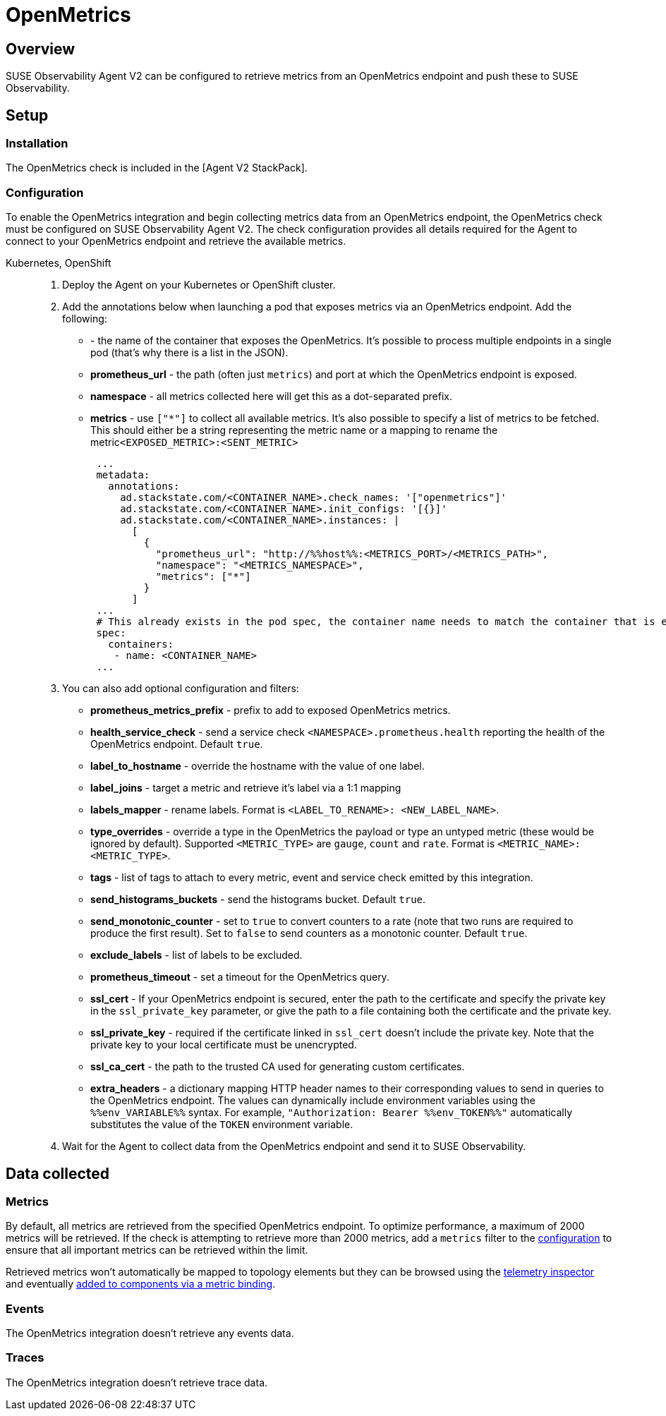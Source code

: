 = OpenMetrics
:description: SUSE Observability

== Overview

SUSE Observability Agent V2 can be configured to retrieve metrics from an OpenMetrics endpoint and push these to SUSE Observability.

== Setup

=== Installation

The OpenMetrics check is included in the [Agent V2 StackPack].

=== Configuration

To enable the OpenMetrics integration and begin collecting metrics data from an OpenMetrics endpoint, the OpenMetrics check must be configured on SUSE Observability Agent V2. The check configuration provides all details required for the Agent to connect to your OpenMetrics endpoint and retrieve the available metrics.

[tabs]
====
Kubernetes, OpenShift::
+
--

. Deploy the Agent on your Kubernetes or OpenShift cluster.
. Add the annotations below when launching a pod that exposes metrics via an OpenMetrics endpoint. Add the following:
 ** **+++<CONTAINER_NAME>+++** - the name of the container that exposes the OpenMetrics. It's possible to process multiple endpoints in a single pod (that's why there is a list in the JSON).+++</CONTAINER_NAME>+++
 ** *prometheus_url* - the path (often just `metrics`) and port at which the OpenMetrics endpoint is exposed.
 ** *namespace* - all metrics collected here will get this as a dot-separated prefix.
 ** *metrics* - use `["*"]` to collect all available metrics. It's also possible to specify a list of metrics to be fetched. This should either be a string representing the metric name or a mapping to rename the metric``<EXPOSED_METRIC>:<SENT_METRIC>``
+
[,yaml]
----
 ...
 metadata:
   annotations:
     ad.stackstate.com/<CONTAINER_NAME>.check_names: '["openmetrics"]'
     ad.stackstate.com/<CONTAINER_NAME>.init_configs: '[{}]'
     ad.stackstate.com/<CONTAINER_NAME>.instances: |
       [
         {
           "prometheus_url": "http://%%host%%:<METRICS_PORT>/<METRICS_PATH>",
           "namespace": "<METRICS_NAMESPACE>",
           "metrics": ["*"]
         }
       ]
 ...
 # This already exists in the pod spec, the container name needs to match the container that is exposing the openmetrics endpoint
 spec:
   containers:
    - name: <CONTAINER_NAME>
 ...
----
. You can also add optional configuration and filters:
 ** *prometheus_metrics_prefix* - prefix to add to exposed OpenMetrics metrics.
 ** *health_service_check* - send a service check `<NAMESPACE>.prometheus.health` reporting the health of the OpenMetrics endpoint. Default `true`.
 ** *label_to_hostname* - override the hostname with the value of one label.
 ** *label_joins* - target a metric and retrieve it's label via a 1:1 mapping
 ** *labels_mapper* - rename labels. Format is `<LABEL_TO_RENAME>: <NEW_LABEL_NAME>`.
 ** *type_overrides* - override a type in the OpenMetrics the payload or type an untyped metric (these would be ignored by default). Supported `<METRIC_TYPE>` are `gauge`, `count` and `rate`. Format is `<METRIC_NAME>: <METRIC_TYPE>`.
 ** *tags* - list of tags to attach to every metric, event and service check emitted by this integration.
 ** *send_histograms_buckets* - send the histograms bucket. Default `true`.
 ** *send_monotonic_counter* - set to `true` to convert counters to a rate (note that two runs are required to produce the first result). Set to `false` to send counters as a monotonic counter. Default `true`.
 ** *exclude_labels* - list of labels to be excluded.
 ** *prometheus_timeout* - set a timeout for the OpenMetrics query.
 ** *ssl_cert* - If your OpenMetrics endpoint is secured, enter the path to the certificate and specify the private key in the `ssl_private_key` parameter, or give the path to a file containing both the certificate and the private key.
 ** *ssl_private_key* - required if the certificate linked in `ssl_cert` doesn't include the private key. Note that the private key to your local certificate must be unencrypted.
 ** *ssl_ca_cert* - the path to the trusted CA used for generating custom certificates.
 ** *extra_headers* -  a dictionary mapping HTTP header names to their corresponding values to send in queries to the OpenMetrics endpoint. The values can dynamically include environment variables using the `%%env_VARIABLE%%` syntax. For example, `"Authorization: Bearer %%env_TOKEN%%"` automatically substitutes the value of the `TOKEN` environment variable.
. Wait for the Agent to collect data from the OpenMetrics endpoint and send it to SUSE Observability.

--
====

== Data collected

=== Metrics

By default, all metrics are retrieved from the specified OpenMetrics endpoint. To optimize performance, a maximum of 2000 metrics will be retrieved. If the check is attempting to retrieve more than 2000 metrics, add a `metrics` filter to the <<configuration,configuration>> to ensure that all important metrics can be retrieved within the limit.

Retrieved metrics won't automatically be mapped to topology elements but they can be browsed using the xref:k8sTs-explore-metrics.adoc[telemetry inspector] and eventually xref:k8s-add-charts.adoc[added to components via a metric binding].

=== Events

The OpenMetrics integration doesn't retrieve any events data.

=== Traces

The OpenMetrics integration doesn't retrieve trace data.
